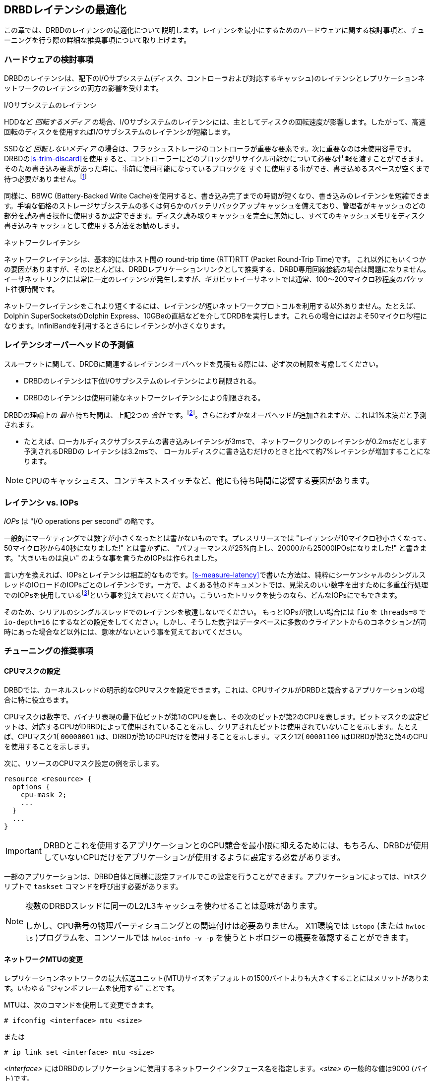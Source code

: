 [[ch-latency]]

== DRBDレイテンシの最適化

この章では、DRBDのレイテンシの最適化について説明します。レイテンシを最小にするためのハードウェアに関する検討事項と、チューニングを行う際の詳細な推奨事項について取り上げます。

[[s-latency-hardware]]
=== ハードウェアの検討事項

DRBDのレイテンシは、配下のI/Oサブシステム(ディスク、コントローラおよび対応するキャッシュ)のレイテンシとレプリケーションネットワークのレイテンシの両方の影響を受けます。

.I/Oサブシステムのレイテンシ
indexterm:[latency]HDDなど _回転するメディア_
の場合、I/Oサブシステムのレイテンシには、主としてディスクの回転速度が影響します。したがって、高速回転のディスクを使用すればI/Oサブシステムのレイテンシが短縮します。

SSDなど _回転しないメディア_
の場合は、フラッシュストレージのコントローラが重要な要素です。次に重要なのは未使用容量です。DRBDの<<s-trim-discard>>を使用すると、コントローラーにどのブロックがリサイクル可能かについて必要な情報を渡すことができます。そのため書き込み要求があった時に、事前に使用可能になっているブロックを
`すぐ`
に使用する事ができ、書き込めるスペースが空くまで待つ必要がありません。footnote:[ローエンドのハードウェアの場合は、10~20%のスペースを未使用のままにしておくと、多少スペースの節約になります。]

[[s-hardware-bbu]]
indexterm:[BBU] 同様に、indexterm:[battery-backed write cache]BBWC
(Battery-Backed Write
Cache)を使用すると、書き込み完了までの時間が短くなり、書き込みのレイテンシを短縮できます。手頃な価格のストレージサブシステムの多くは何らかのバッテリバックアップキャッシュを備えており、管理者がキャッシュのどの部分を読み書き操作に使用するか設定できます。ディスク読み取りキャッシュを完全に無効にし、すべてのキャッシュメモリをディスク書き込みキャッシュとして使用する方法をお勧めします。

.ネットワークレイテンシ
indexterm:[latency]ネットワークレイテンシは、基本的にはホスト間のindexterm:[round-trip-time]indexterm:[RTT]
round-trip time (RTT)RTT (Packet Round-Trip Time)です。
これ以外にもいくつかの要因がありますが、そのほとんどは、DRBDレプリケーションリンクとして推奨する、DRBD専用回線接続の場合は問題になりません。イーサネットリンクには常に一定のレイテンシが発生しますが、ギガビットイーサネットでは通常、100〜200マイクロ秒程度のパケット往復時間です。

ネットワークレイテンシをこれより短くするには、レイテンシが短いネットワークプロトコルを利用する以外ありません。たとえば、Dolphin
SuperSocketsのDolphin
Express、10GBeの直結などを介してDRDBを実行します。これらの場合にはおよそ50マイクロ秒程になります。InfiniBandを利用するとさらにレイテンシが小さくなります。


[[s-latency-overhead-expectations]]
=== レイテンシオーバーヘッドの予測値

スループットに関して、DRDBに関連するレイテンシオーバヘッドを見積もる際には、必ず次の制限を考慮してください。

* DRBDのレイテンシは下位I/Oサブシステムのレイテンシにより制限される。
* DRBDのレイテンシは使用可能なネットワークレイテンシにより制限される。

DRBDの理論上の _最小_ 待ち時間は、上記2つの _合計_
です。footnote:[プロトコルCの場合。他ノードも同様に書き込まなくてはならないため]。さらにわずかなオーバヘッドが追加されますが、これは1%未満だと予測されます。

* たとえば、ローカルディスクサブシステムの書き込みレイテンシが3msで、 ネットワークリンクのレイテンシが0.2msだとします予測されるDRBDの
  レイテンシは3.2msで、 ローカルディスクに書き込むだけのときと比べて約7%レイテンシが増加することになります。

NOTE: CPUのキャッシュミス、コンテキストスイッチなど、他にも待ち時間に影響する要因があります。


[[s-latency-iops]]
=== レイテンシ vs. IOPs

indexterm:[latency]indexterm:[IOPs] _IOPs_ は "I/O operations per second"
の略です。

一般的にマーケティングでは数字が小さくなったとは書かないものです。プレスリリースでは
"レイテンシが10マイクロ秒小さくなって、50マイクロ秒から40秒になりました!" とは書かずに、
"パフォーマンスが25%向上し、20000から25000IPOsになりました!" と書きます。"大きいものは良い"
のような事を言うためIOPsは作られました。

言い方を換えれば、IOPsとレイテンシは相互的なものです。<<s-measure-latency>>で書いた方法は、純粋にシーケンシャルのシングルスレッドのIOロードのIOPsごとのレイテンシです。一方で、よくある他のドキュメントでは、見栄えのいい数字を出すために多重並行処理でのIOPsを使用しているfootnote:[例えば"16スレッドでIO-depthが32"これは512のI/O要求が並行して行われたという事です。]という事を覚えておいてください。こういったトリックを使うのなら、どんなIOPsにでもできます。

そのため、シリアルのシングルスレッドでのレイテンシを敬遠しないでください。 もっとIOPsが欲しい場合には `fio` を `threads=8` で
`io-depth=16`
にするなどの設定をしてください。しかし、そうした数字はデータベースに多数のクライアントからのコネクションが同時にあった場合など以外には、意味がないという事を覚えておいてください。


[[s-latency-tuning]]
=== チューニングの推奨事項

[[s-latency-tuning-cpu-mask]]
==== CPUマスクの設定

DRBDでは、カーネルスレッドの明示的なCPUマスクを設定できます。これは、CPUサイクルがDRBDと競合するアプリケーションの場合に特に役立ちます。

CPUマスクは数字で、バイナリ表現の最下位ビットが第1のCPUを表し、その次のビットが第2のCPUを表します。ビットマスクの設定ビットは、対応するCPUがDRBDによって使用されていることを示し、クリアされたビットは使用されていないことを示します。たとえば、CPUマスク1(
`00000001` )は、DRBDが第1のCPUだけを使用することを示します。マスク12( `00001100`
)はDRBDが第3と第4のCPUを使用することを示します。


次に、リソースのCPUマスク設定の例を示します。

[source, drbd]
----------------------------
resource <resource> {
  options {
    cpu-mask 2;
    ...
  }
  ...
}
----------------------------

IMPORTANT: DRBDとこれを使用するアプリケーションとのCPU競合を最小限に抑えるためには、もちろん、DRBDが使用していないCPUだけをアプリケーションが使用するように設定する必要があります。

一部のアプリケーションは、DRBD自体と同様に設定ファイルでこの設定を行うことができます。アプリケーションによっては、initスクリプトで
`taskset` コマンドを呼び出す必要があります。

[NOTE]
====================

複数のDRBDスレッドに同一のL2/L3キャッシュを使わせることは意味があります。

しかし、CPU番号の物理パーティショニングとの関連付けは必要ありません。 X11環境では `lstopo` (または `hwloc-ls`
)プログラムを、コンソールでは `hwloc-info -v -p` を使うとトポロジーの概要を確認することができます。
====================


[[s-latency-tuning-mtu-size]]
==== ネットワークMTUの変更

レプリケーションネットワークの最大転送ユニット(MTU)サイズをデフォルトの1500バイトよりも大きくすることにはメリットがあります。いわゆるindexterm:[Jumbo
frames] "ジャンボフレームを使用する" ことです。

MTUは、次のコマンドを使用して変更できます。
----------------------------
# ifconfig <interface> mtu <size>
----------------------------
または
----------------------------
# ip link set <interface> mtu <size>
----------------------------

_<interface>_ にはDRBDのレプリケーションに使用するネットワークインタフェース名を指定します。_<size>_ の一般的な値は9000
(バイト)です。

[[s-latency-tuning-deadline-scheduler]]
==== deadline I/Oスケジューラを有効にする

indexterm:[io scheduler] 高性能なライトバックに対応したハードウェアRAIDコントローラを使う場合、CFQの代わりに単純な
`deadline` をI/Oスケジューラに指定する方がDRBDのレイテンシを小さくできることがあります。通常はCFQがデフォルトで有効になっています。

I/Oスケジューラ構成に変更を加える場合は、`/sys` にマウントされる `sysfs` 仮想ファイルシステムを使用できます。スケジューラ構成は
`/sys/block/<device>` に置かれています。<device>はDRBDが使用する下位デバイスです。

`deadline` スケジューラを有効にするには、次のコマンドを使用します。
----------------------------
# echo deadline > /sys/block/<device>/queue/scheduler
----------------------------

次の値も設定することにより、さらに待ち時間を短縮できます。

* フロントマージを無効にします。
+
----------------------------
# echo 0 > /sys/block/<device>/queue/iosched/front_merges
----------------------------

* 読み取りI/O deadlineを150ミリ秒にします(デフォルトは500ms)。
+
----------------------------
# echo 150 > /sys/block/<device>/queue/iosched/read_expire
----------------------------

* 書き込みI/Oデッドラインを1500ミリ秒にします(デフォルトは3000ms)。
+
----------------------------
# echo 1500 > /sys/block/<device>/queue/iosched/write_expire
----------------------------

上記の値の変更により待ち時間が大幅に改善した場合は、システム起動時に自動的に設定されるようにしておくと便利です。indexterm:[Debian
GNU/Linux]Debianおよび indexterm:[Ubuntu Linux]Ubuntuシステムの場合は、 `sysfsutils`
パッケージと `/etc/sysfs.conf` 設定ファイルでこの設定を行うことができます。

グローバルI/Oスケジューラを選択するには、カーネルコマンドラインを使用して `elevator`
オプションを渡します。そのためには、ブートローダ構成(GRUBブートローダを使用する場合通常は `/etc/default/grub`
に格納)を編集し、カーネルブートオプションのリストに elevator=deadline を追加します。
